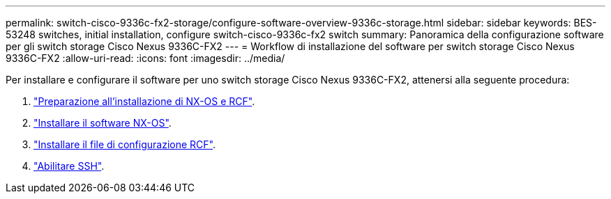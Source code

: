 ---
permalink: switch-cisco-9336c-fx2-storage/configure-software-overview-9336c-storage.html 
sidebar: sidebar 
keywords: BES-53248 switches, initial installation, configure switch-cisco-9336c-fx2 switch 
summary: Panoramica della configurazione software per gli switch storage Cisco Nexus 9336C-FX2 
---
= Workflow di installazione del software per switch storage Cisco Nexus 9336C-FX2
:allow-uri-read: 
:icons: font
:imagesdir: ../media/


[role="lead"]
Per installare e configurare il software per uno switch storage Cisco Nexus 9336C-FX2, attenersi alla seguente procedura:

. link:install-nxos-overview-9336c-storage.html["Preparazione all'installazione di NX-OS e RCF"].
. link:install-nxos-software-9336c-storage.html["Installare il software NX-OS"].
. link:install-nxos-rcf-9336c-storage.html["Installare il file di configurazione RCF"].
. link:configure-ssh.html["Abilitare SSH"].


